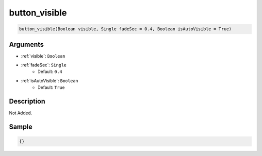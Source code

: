 .. _button_visible:

button_visible
========================

.. code-block:: text

	button_visible(Boolean visible, Single fadeSec = 0.4, Boolean isAutoVisible = True)


Arguments
------------

* :ref:`visible`: ``Boolean``
* :ref:`fadeSec`: ``Single``
	* Default: ``0.4``
* :ref:`isAutoVisible`: ``Boolean``
	* Default: ``True``

Description
-------------

Not Added.

Sample
-------------

.. code-block:: json

	{}

